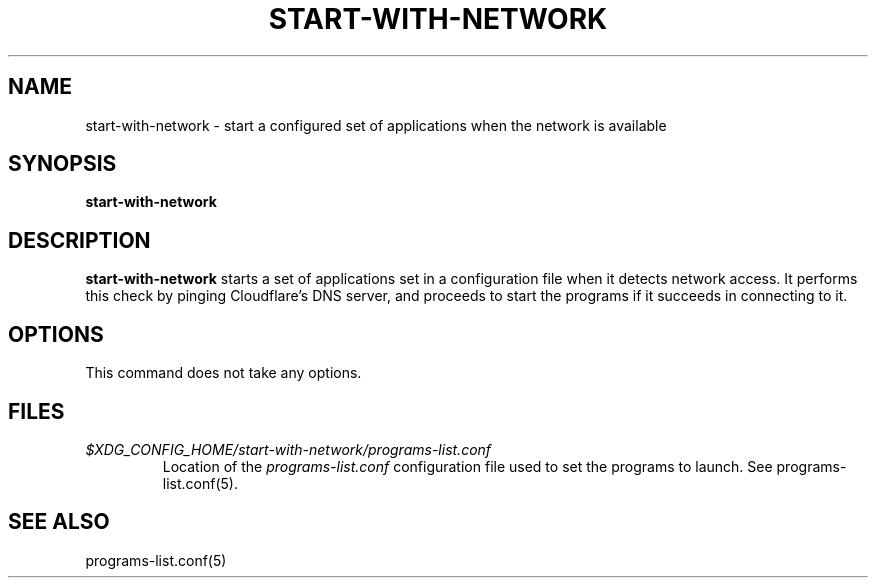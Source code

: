 .TH START-WITH-NETWORK 1
.SH NAME
start-with-network \- start a configured set of applications when the network is available
.SH SYNOPSIS
.B start-with-network
.SH DESCRIPTION
.B start-with-network
starts a set of applications set in a configuration file when it detects network access. It performs this check by pinging Cloudflare's DNS server, and proceeds to start the programs if it succeeds in connecting to it.
.SH OPTIONS
This command does not take any options.
.SH FILES
.TP 
.I $XDG_CONFIG_HOME/start-with-network/programs-list.conf 
Location of the
.I programs-list.conf
configuration file used to set the programs to launch. See programs-list.conf(5).
.SH SEE ALSO
programs-list.conf(5)
